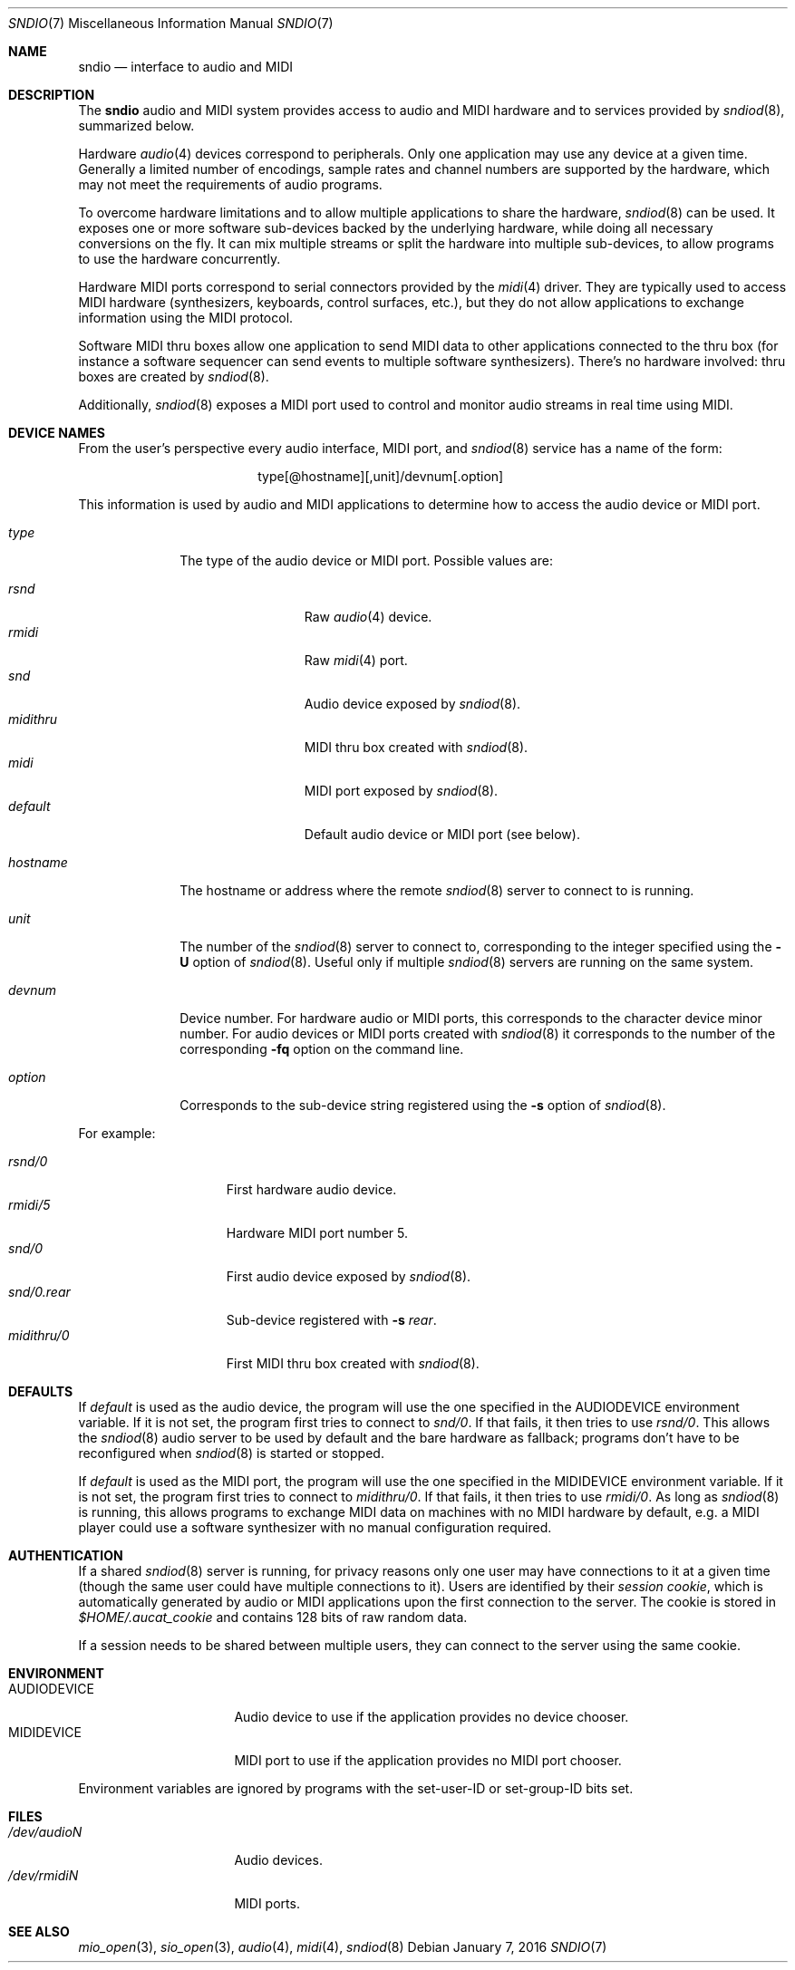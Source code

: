.\" $OpenBSD: sndio.7,v 1.18 2016/01/07 08:51:48 jmc Exp $
.\"
.\" Copyright (c) 2007 Alexandre Ratchov <alex@caoua.org>
.\"
.\" Permission to use, copy, modify, and distribute this software for any
.\" purpose with or without fee is hereby granted, provided that the above
.\" copyright notice and this permission notice appear in all copies.
.\"
.\" THE SOFTWARE IS PROVIDED "AS IS" AND THE AUTHOR DISCLAIMS ALL WARRANTIES
.\" WITH REGARD TO THIS SOFTWARE INCLUDING ALL IMPLIED WARRANTIES OF
.\" MERCHANTABILITY AND FITNESS. IN NO EVENT SHALL THE AUTHOR BE LIABLE FOR
.\" ANY SPECIAL, DIRECT, INDIRECT, OR CONSEQUENTIAL DAMAGES OR ANY DAMAGES
.\" WHATSOEVER RESULTING FROM LOSS OF USE, DATA OR PROFITS, WHETHER IN AN
.\" ACTION OF CONTRACT, NEGLIGENCE OR OTHER TORTIOUS ACTION, ARISING OUT OF
.\" OR IN CONNECTION WITH THE USE OR PERFORMANCE OF THIS SOFTWARE.
.\"
.Dd $Mdocdate: January 7 2016 $
.Dt SNDIO 7
.Os
.Sh NAME
.Nm sndio
.Nd interface to audio and MIDI
.Sh DESCRIPTION
The
.Nm sndio
audio and MIDI system provides access to audio and MIDI hardware and
to services provided by
.Xr sndiod 8 ,
summarized below.
.Pp
Hardware
.Xr audio 4
devices correspond to peripherals.
Only one application may use any device at a given time.
Generally a limited number of encodings, sample rates and channel numbers are
supported by the hardware, which may not meet the requirements of
audio programs.
.Pp
To overcome hardware limitations and to allow multiple applications
to share the hardware,
.Xr sndiod 8
can be used.
It exposes one or more software sub-devices backed by the underlying hardware,
while doing all necessary conversions on the fly.
It can mix multiple streams or split the hardware into
multiple sub-devices, to allow programs to use the hardware
concurrently.
.Pp
Hardware MIDI ports correspond to serial connectors provided by the
.Xr midi 4
driver.
They are typically used to access MIDI hardware (synthesizers, keyboards,
control surfaces, etc.), but they do not allow applications to exchange
information using the MIDI protocol.
.Pp
Software MIDI thru boxes allow one application to send MIDI data to other
applications connected to the thru box (for instance a software sequencer
can send events to multiple software synthesizers).
There's no hardware involved: thru boxes are created by
.Xr sndiod 8 .
.Pp
Additionally,
.Xr sndiod 8
exposes a MIDI port used to control and monitor audio streams
in real time using MIDI.
.Sh DEVICE NAMES
From the user's perspective every audio interface, MIDI port, and
.Xr sndiod 8
service has a name of the form:
.Bd -literal -offset center
type[@hostname][,unit]/devnum[.option]
.Ed
.Pp
This information is used by audio and MIDI applications to determine
how to access the audio device or MIDI port.
.Bl -tag -width "hostname"
.It Pa type
The type of the audio device or MIDI port.
Possible values are:
.Pp
.Bl -tag -width "midithru" -offset 3n -compact
.It Pa rsnd
Raw
.Xr audio 4
device.
.It Pa rmidi
Raw
.Xr midi 4
port.
.It Pa snd
Audio device exposed by
.Xr sndiod 8 .
.It Pa midithru
MIDI thru box created with
.Xr sndiod 8 .
.It Pa midi
MIDI port exposed by
.Xr sndiod 8 .
.It Pa default
Default audio device or MIDI port (see below).
.El
.It Pa hostname
The hostname or address where the remote
.Xr sndiod 8
server to connect to is running.
.It Pa unit
The number of the
.Xr sndiod 8
server to connect to, corresponding to the integer specified using the
.Fl U
option of
.Xr sndiod 8 .
Useful only if multiple
.Xr sndiod 8
servers are running on the same system.
.It Pa devnum
Device number.
For hardware audio or MIDI ports, this corresponds to
the character device minor number.
For audio devices or MIDI ports created with
.Xr sndiod 8
it corresponds to the number of the corresponding
.Fl fq
option on the command line.
.It Pa option
Corresponds to the sub-device string registered using the
.Fl s
option of
.Xr sndiod 8 .
.El
.Pp
For example:
.Pp
.Bl -tag -width "snd/0.rear" -offset 3n -compact
.It Pa rsnd/0
First hardware audio device.
.It Pa rmidi/5
Hardware MIDI port number 5.
.It Pa snd/0
First audio device exposed by
.Xr sndiod 8 .
.It Pa snd/0.rear
Sub-device registered with
.Fl s Fa rear .
.It Pa midithru/0
First MIDI thru box created with
.Xr sndiod 8 .
.El
.Sh DEFAULTS
If
.Pa default
is used as the audio device, the program will use the
one specified in the
.Ev AUDIODEVICE
environment variable.
If it is not set, the program first tries to connect to
.Pa snd/0 .
If that fails, it then tries to use
.Pa rsnd/0 .
This allows the
.Xr sndiod 8
audio server to be used by default and the bare hardware as fallback;
programs don't have to be reconfigured when
.Xr sndiod 8
is started or stopped.
.Pp
If
.Pa default
is used as the MIDI port, the program will use the
one specified in the
.Ev MIDIDEVICE
environment variable.
If it is not set, the program first tries to connect to
.Pa midithru/0 .
If that fails, it then tries to use
.Pa rmidi/0 .
As long as
.Xr sndiod 8
is running, this allows programs to exchange MIDI data on
machines with no MIDI hardware by default, e.g. a MIDI player
could use a software synthesizer with no manual configuration
required.
.Sh AUTHENTICATION
If a shared
.Xr sndiod 8
server is running, for privacy reasons only one user may have
connections to it at a given time
(though the same user could have multiple connections to it).
Users are identified by their
.Em session cookie ,
which is automatically generated by audio or MIDI applications
upon the first connection to the server.
The cookie is stored in
.Pa "$HOME/.aucat_cookie"
and contains 128 bits of raw random data.
.Pp
If a session needs to be shared between multiple users, they
can connect to the server using the same cookie.
.Sh ENVIRONMENT
.Bl -tag -width "AUDIODEVICEXXX" -compact
.It Ev AUDIODEVICE
Audio device to use if the application provides
no device chooser.
.It Ev MIDIDEVICE
MIDI port to use if the application provides
no MIDI port chooser.
.El
.Pp
Environment variables are ignored by programs
with the set-user-ID or set-group-ID bits set.
.Sh FILES
.Bl -tag -width "/dev/audioNXXX" -compact
.It Pa /dev/audioN
Audio devices.
.It Pa /dev/rmidiN
MIDI ports.
.El
.Sh SEE ALSO
.Xr mio_open 3 ,
.Xr sio_open 3 ,
.Xr audio 4 ,
.Xr midi 4 ,
.Xr sndiod 8

